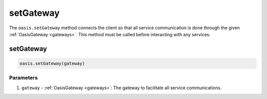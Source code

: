 .. _setGateway:

=========================
setGateway
=========================

The ``oasis.setGateway`` method connects the client so that all service communication is done through the given :ref:`OasisGateway <gateways>`. This method must be called before interacting with any services.

setGateway
=========================
.. code-block:: javascript

   oasis.setGateway(gateway)

----------
Parameters
----------
1. ``gateway`` - :ref:`OasisGateway <gateways>`: The gateway to facilitate all service communications.
